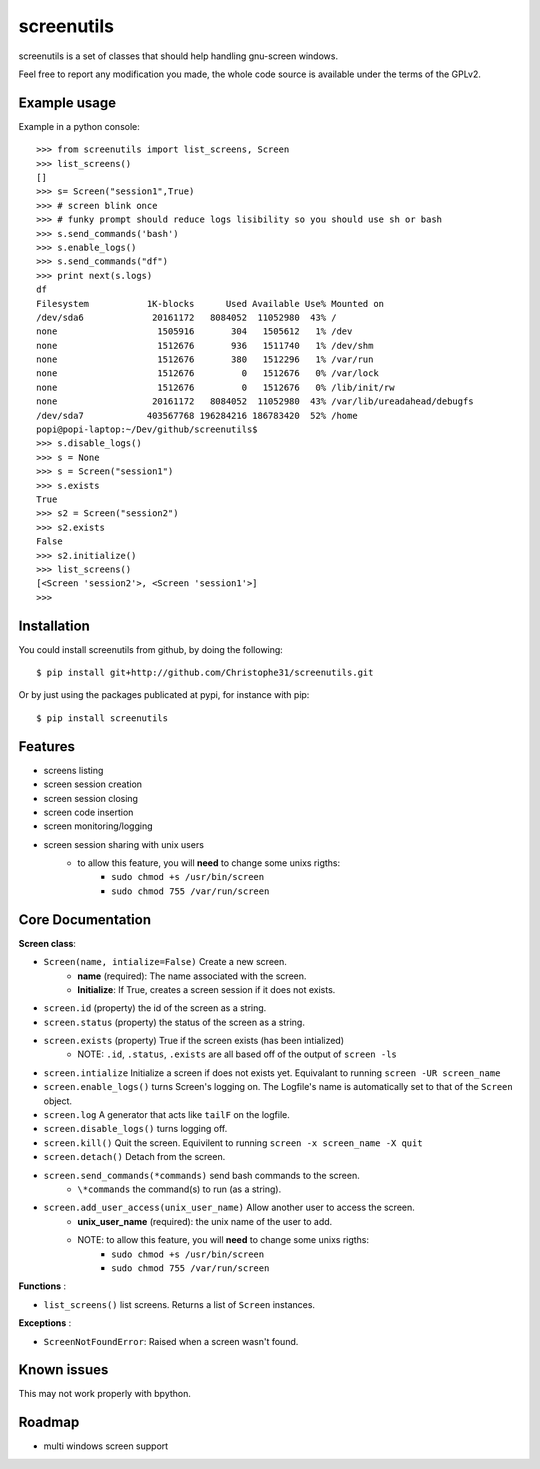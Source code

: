 screenutils
===========

screenutils is a set of classes that should help handling gnu-screen windows.

Feel free to report any modification you made, the whole code source is
available under the terms of the GPLv2.

Example usage
-------------

Example in a python console::

   >>> from screenutils import list_screens, Screen
   >>> list_screens()
   []
   >>> s= Screen("session1",True)
   >>> # screen blink once
   >>> # funky prompt should reduce logs lisibility so you should use sh or bash
   >>> s.send_commands('bash')
   >>> s.enable_logs()
   >>> s.send_commands("df")
   >>> print next(s.logs)
   df
   Filesystem           1K-blocks      Used Available Use% Mounted on
   /dev/sda6             20161172   8084052  11052980  43% /
   none                   1505916       304   1505612   1% /dev
   none                   1512676       936   1511740   1% /dev/shm
   none                   1512676       380   1512296   1% /var/run
   none                   1512676         0   1512676   0% /var/lock
   none                   1512676         0   1512676   0% /lib/init/rw
   none                  20161172   8084052  11052980  43% /var/lib/ureadahead/debugfs
   /dev/sda7            403567768 196284216 186783420  52% /home
   popi@popi-laptop:~/Dev/github/screenutils$
   >>> s.disable_logs()
   >>> s = None
   >>> s = Screen("session1")
   >>> s.exists
   True
   >>> s2 = Screen("session2")
   >>> s2.exists
   False
   >>> s2.initialize()
   >>> list_screens()
   [<Screen 'session2'>, <Screen 'session1'>]
   >>>


Installation
-------------

You could install screenutils from github, by doing the following::

    $ pip install git+http://github.com/Christophe31/screenutils.git

Or by just using the packages publicated at pypi, for instance with pip::

    $ pip install screenutils

Features
---------

* screens listing
* screen session creation
* screen session closing
* screen code insertion
* screen monitoring/logging
* screen session sharing with unix users
    - to allow this feature, you will **need** to change some unixs rigths:
        + ``sudo chmod +s /usr/bin/screen``
        + ``sudo chmod 755 /var/run/screen``

Core Documentation
------------------

**Screen class**:

* ``Screen(name, intialize=False)`` Create a new screen.
    - **name** (required): The name associated with the screen.
    - **Initialize**: If True, creates a screen session if it does not exists.
* ``screen.id`` (property) the id of the screen as a string.
* ``screen.status`` (property) the status of the screen as a string.
* ``screen.exists`` (property) True if the screen exists (has been intialized)
    - NOTE: ``.id``, ``.status``, ``.exists`` are all based off of the output of ``screen -ls``
* ``screen.intialize`` Initialize a screen if does not exists yet. Equivalant to running ``screen -UR screen_name``
* ``screen.enable_logs()`` turns Screen's logging on. The Logfile's name is automatically set to that of the ``Screen`` object.
* ``screen.log`` A generator that acts like ``tailF`` on the logfile.
* ``screen.disable_logs()`` turns logging off.
* ``screen.kill()`` Quit the screen. Equivilent to running ``screen -x screen_name -X quit``
* ``screen.detach()`` Detach from the screen.
* ``screen.send_commands(*commands)`` send bash commands to the screen.
    - ``\*commands`` the command(s) to run (as a string).
* ``screen.add_user_access(unix_user_name)`` Allow another user to access the screen.
    - **unix\_user\_name** (required): the unix name of the user to add.
    - NOTE: to allow this feature, you will **need** to change some unixs rigths:
        + ``sudo chmod +s /usr/bin/screen``
        + ``sudo chmod 755 /var/run/screen``

**Functions** :

* ``list_screens()`` list screens. Returns a list of ``Screen`` instances.

**Exceptions** :

* ``ScreenNotFoundError``: Raised when a screen wasn't found.

Known issues
-------------

This may not work properly with bpython.

Roadmap
--------

* multi windows screen support
